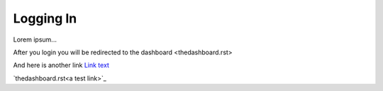 ==========
Logging In
==========


Lorem ipsum...

After you login you will be redirected to the dashboard <thedashboard.rst>

And here is another link `Link text <https://foureightyminutes.com>`_

`thedashboard.rst<a test link>`_




